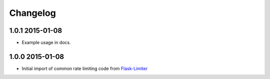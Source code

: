 .. :changelog:

Changelog
---------

1.0.1 2015-01-08
================
* Example usage in docs.

1.0.0 2015-01-08
================
* Initial import of common rate limiting code from `Flask-Limiter <https://github.com/alisaifee/flask-limiter>`_

